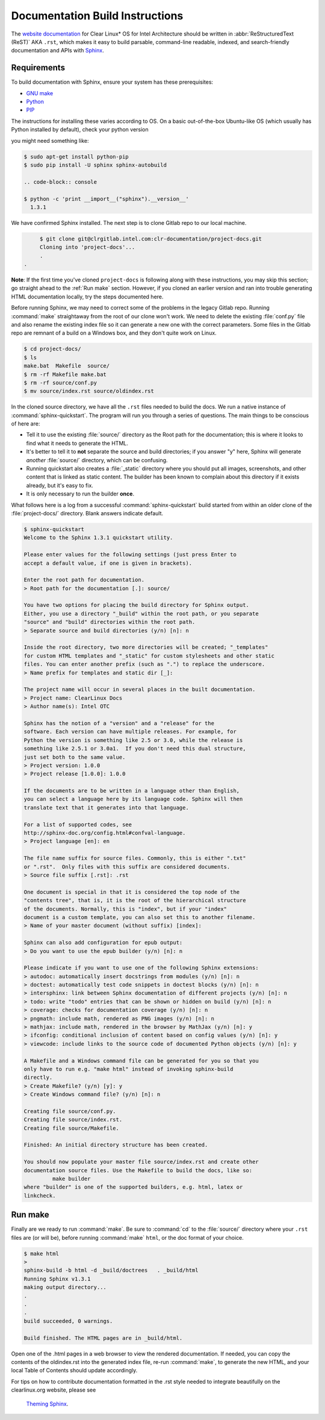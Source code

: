Documentation Build Instructions
================================

The `website documentation`_ for Clear Linux* OS for Intel Architecture 
should be written in :abbr:`ReStructuredText (ReST)` AKA ``.rst``, which 
makes it easy to build parsable, command-line readable, indexed, and 
search-friendly documentation and APIs with `Sphinx`_.


.. _requirements:

Requirements
------------

To build documentation with Sphinx, ensure your system has these prerequisites:

* `GNU make`_
* `Python`_
* `PIP`_

The instructions for installing these varies according to OS. On a basic
out-of-the-box Ubuntu-like OS (which usually has Python installed by default),
check your python version

you might need something like:

.. code-block:: console

   $ sudo apt-get install python-pip
   $ sudo pip install -U sphinx sphinx-autobuild

   .. code-block:: console

   $ python -c 'print __import__("sphinx").__version__'
     1.3.1


We have confirmed Sphinx installed.  The next step is to clone Gitlab
repo to our local machine.


.. code-block:: console

	$ git clone git@clrgitlab.intel.com:clr-documentation/project-docs.git
	Cloning into 'project-docs'...
	.
   .


**Note**:  If the first time you've cloned ``project-docs`` is following
along with these instructions, you may skip this section; go straight 
ahead to the :ref:`Run make` section. However, if you cloned an earlier 
version and ran into trouble generating HTML documentation locally, try 
the steps documented here.

Before running Sphinx, we may need to correct some of the problems in the 
legacy Gitlab repo. Running :command:`make` straightaway from the root of 
our clone won't work.  We need to delete the existing :file:`conf.py` file 
and also rename the existing index file so it can generate a new one with 
the correct parameters. Some files in the Gitlab repo are remnant of a build 
on a Windows box, and they don't quite work on Linux.

.. code-block:: console

	$ cd project-docs/
	$ ls
	make.bat  Makefile  source/
	$ rm -rf Makefile make.bat
	$ rm -rf source/conf.py
	$ mv source/index.rst source/oldindex.rst

In the cloned source directory, we have all the ``.rst`` files needed to 
build the docs. We run a native instance of :command:`sphinx-quickstart`. 
The program will run you through a series of questions. The main things to be
conscious of here are:

* Tell it to use the existing :file:`source/` directory as the Root path for
  the documentation; this is where it looks to find what it needs to generate
  the HTML.
* It's better to tell it to **not** separate the source and build directories;
  if you answer "y" here, Sphinx will generate *another* :file:`source/` directory,
  which can be confusing.  
* Running quickstart also creates a :file:`_static` directory where you
  should put all images, screenshots, and other content that is linked as static
  content. The builder has been known to complain about this directory if it exists
  already, but it's easy to fix. 
* It is only necessary to run the builder **once**.

What follows here is a log from a successful :command:`sphinx-quickstart` build
started from within an older clone of the :file:`project-docs/` directory.  Blank
answers indicate default.

.. code-block:: console

   $ sphinx-quickstart
   Welcome to the Sphinx 1.3.1 quickstart utility.

   Please enter values for the following settings (just press Enter to
   accept a default value, if one is given in brackets).

   Enter the root path for documentation.
   > Root path for the documentation [.]: source/

   You have two options for placing the build directory for Sphinx output.
   Either, you use a directory "_build" within the root path, or you separate
   "source" and "build" directories within the root path.
   > Separate source and build directories (y/n) [n]: n

   Inside the root directory, two more directories will be created; "_templates"
   for custom HTML templates and "_static" for custom stylesheets and other static
   files. You can enter another prefix (such as ".") to replace the underscore.
   > Name prefix for templates and static dir [_]:

   The project name will occur in several places in the built documentation.
   > Project name: ClearLinux Docs
   > Author name(s): Intel OTC

   Sphinx has the notion of a "version" and a "release" for the
   software. Each version can have multiple releases. For example, for
   Python the version is something like 2.5 or 3.0, while the release is
   something like 2.5.1 or 3.0a1.  If you don't need this dual structure,
   just set both to the same value.
   > Project version: 1.0.0
   > Project release [1.0.0]: 1.0.0

   If the documents are to be written in a language other than English,
   you can select a language here by its language code. Sphinx will then
   translate text that it generates into that language.

   For a list of supported codes, see
   http://sphinx-doc.org/config.html#confval-language.
   > Project language [en]: en

   The file name suffix for source files. Commonly, this is either ".txt"
   or ".rst".  Only files with this suffix are considered documents.
   > Source file suffix [.rst]: .rst

   One document is special in that it is considered the top node of the
   "contents tree", that is, it is the root of the hierarchical structure
   of the documents. Normally, this is "index", but if your "index"
   document is a custom template, you can also set this to another filename.
   > Name of your master document (without suffix) [index]:

   Sphinx can also add configuration for epub output:
   > Do you want to use the epub builder (y/n) [n]: n

   Please indicate if you want to use one of the following Sphinx extensions:
   > autodoc: automatically insert docstrings from modules (y/n) [n]: n
   > doctest: automatically test code snippets in doctest blocks (y/n) [n]: n
   > intersphinx: link between Sphinx documentation of different projects (y/n) [n]: n
   > todo: write "todo" entries that can be shown or hidden on build (y/n) [n]: n
   > coverage: checks for documentation coverage (y/n) [n]: n
   > pngmath: include math, rendered as PNG images (y/n) [n]: n
   > mathjax: include math, rendered in the browser by MathJax (y/n) [n]: y
   > ifconfig: conditional inclusion of content based on config values (y/n) [n]: y
   > viewcode: include links to the source code of documented Python objects (y/n) [n]: y

   A Makefile and a Windows command file can be generated for you so that you
   only have to run e.g. "make html" instead of invoking sphinx-build
   directly.
   > Create Makefile? (y/n) [y]: y
   > Create Windows command file? (y/n) [n]: n

   Creating file source/conf.py.
   Creating file source/index.rst.
   Creating file source/Makefile.

   Finished: An initial directory structure has been created.

   You should now populate your master file source/index.rst and create other
   documentation source files. Use the Makefile to build the docs, like so:
	    make builder
   where "builder" is one of the supported builders, e.g. html, latex or
   linkcheck.


.. _run_make:

Run make
--------

Finally are we ready to run :command:`make`. Be sure to :command:`cd` to the
:file:`source/` directory where your ``.rst`` files are (or will be), before 
running :command:`make` ``html``, or the doc format of your choice.

.. code-block:: console

   $ make html
   >
   sphinx-build -b html -d _build/doctrees   . _build/html
   Running Sphinx v1.3.1
   making output directory...
   .
   .
   .
   build succeeded, 0 warnings.

   Build finished. The HTML pages are in _build/html.

Open one of the .html pages in a web browser to view the rendered 
documentation. If needed, you can copy the contents of the oldindex.rst
into the generated index file, re-run :command:`make`, to generate the 
new HTML, and your local Table of Contents should update accordingly.

For tips on how to contribute documentation formatted in the .rst style
needed to integrate beautifully on the clearlinux.org website, please see
 `Theming Sphinx`_.


.. _website documentation:  https://clearlinux.org/documentation
.. _Sphinx: http://sphinx-doc.org/
.. _GNU make: https://www.gnu.org/software/make/
.. _Python: https://www.python.org/
.. _PIP: https://pypi.python.org/pypi/pip/
.. _Theming Sphinx: https://github.com/otcshare/tcs-hub/blob/master/theming-sphinx.rst
